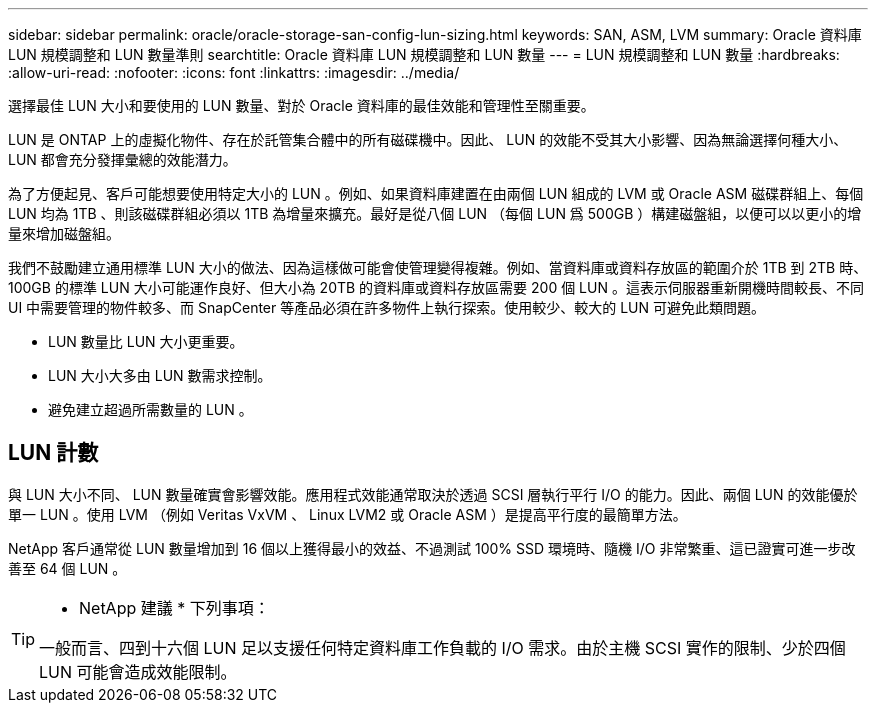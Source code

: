 ---
sidebar: sidebar 
permalink: oracle/oracle-storage-san-config-lun-sizing.html 
keywords: SAN, ASM, LVM 
summary: Oracle 資料庫 LUN 規模調整和 LUN 數量準則 
searchtitle: Oracle 資料庫 LUN 規模調整和 LUN 數量 
---
= LUN 規模調整和 LUN 數量
:hardbreaks:
:allow-uri-read: 
:nofooter: 
:icons: font
:linkattrs: 
:imagesdir: ../media/


[role="lead"]
選擇最佳 LUN 大小和要使用的 LUN 數量、對於 Oracle 資料庫的最佳效能和管理性至關重要。

LUN 是 ONTAP 上的虛擬化物件、存在於託管集合體中的所有磁碟機中。因此、 LUN 的效能不受其大小影響、因為無論選擇何種大小、 LUN 都會充分發揮彙總的效能潛力。

為了方便起見、客戶可能想要使用特定大小的 LUN 。例如、如果資料庫建置在由兩個 LUN 組成的 LVM 或 Oracle ASM 磁碟群組上、每個 LUN 均為 1TB 、則該磁碟群組必須以 1TB 為增量來擴充。最好是從八個 LUN （每個 LUN 爲 500GB ）構建磁盤組，以便可以以更小的增量來增加磁盤組。

我們不鼓勵建立通用標準 LUN 大小的做法、因為這樣做可能會使管理變得複雜。例如、當資料庫或資料存放區的範圍介於 1TB 到 2TB 時、 100GB 的標準 LUN 大小可能運作良好、但大小為 20TB 的資料庫或資料存放區需要 200 個 LUN 。這表示伺服器重新開機時間較長、不同 UI 中需要管理的物件較多、而 SnapCenter 等產品必須在許多物件上執行探索。使用較少、較大的 LUN 可避免此類問題。

* LUN 數量比 LUN 大小更重要。
* LUN 大小大多由 LUN 數需求控制。
* 避免建立超過所需數量的 LUN 。




== LUN 計數

與 LUN 大小不同、 LUN 數量確實會影響效能。應用程式效能通常取決於透過 SCSI 層執行平行 I/O 的能力。因此、兩個 LUN 的效能優於單一 LUN 。使用 LVM （例如 Veritas VxVM 、 Linux LVM2 或 Oracle ASM ）是提高平行度的最簡單方法。

NetApp 客戶通常從 LUN 數量增加到 16 個以上獲得最小的效益、不過測試 100% SSD 環境時、隨機 I/O 非常繁重、這已證實可進一步改善至 64 個 LUN 。

[TIP]
====
* NetApp 建議 * 下列事項：

一般而言、四到十六個 LUN 足以支援任何特定資料庫工作負載的 I/O 需求。由於主機 SCSI 實作的限制、少於四個 LUN 可能會造成效能限制。

====